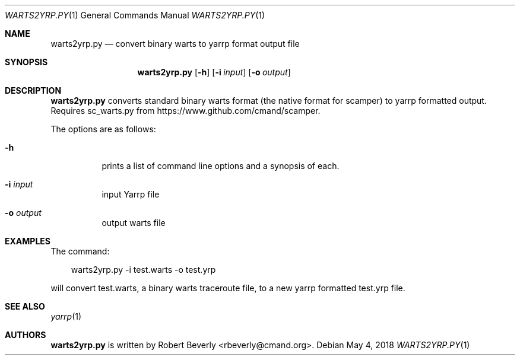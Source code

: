 .\"
.\" yarrp.1
.\"
.\" Author: Robert Beverly <rbeverly@cmand.org>
.\"
.\" Copyright (c) 2016 Robert Beverly
.\"                    All rights reserved
.\"
.\"
.Dd May 4, 2018
.Dt WARTS2YRP.PY 1
.Os
.Sh NAME
.Nm warts2yrp.py
.Nd convert binary warts to yarrp format output file
.Sh SYNOPSIS
.Nm
.Bk -words
.Op Fl h
.Op Fl i Ar input
.Op Fl o Ar output
.Sh DESCRIPTION
.Nm
converts standard binary warts format (the
native format for scamper) to yarrp formatted output.  Requires sc_warts.py from 
https://www.github.com/cmand/scamper.
.Pp
The options are as follows:
.Bl -tag -width Ds
.It Fl h
prints a list of command line options and a synopsis of each.
.It Fl i Ar input
input Yarrp file
.It Fl o Ar output
output warts file
.El
.Sh EXAMPLES
The command:
.Pp
.in +.3i
warts2yrp.py -i test.warts -o test.yrp
.in -.3i
.Pp
will convert test.warts, a binary warts traceroute file, to a new
yarrp formatted test.yrp file.
.Pp
.in -.5i
.Sh SEE ALSO
.Xr yarrp 1
.Sh AUTHORS
.Nm
is written by Robert Beverly <rbeverly@cmand.org>.

